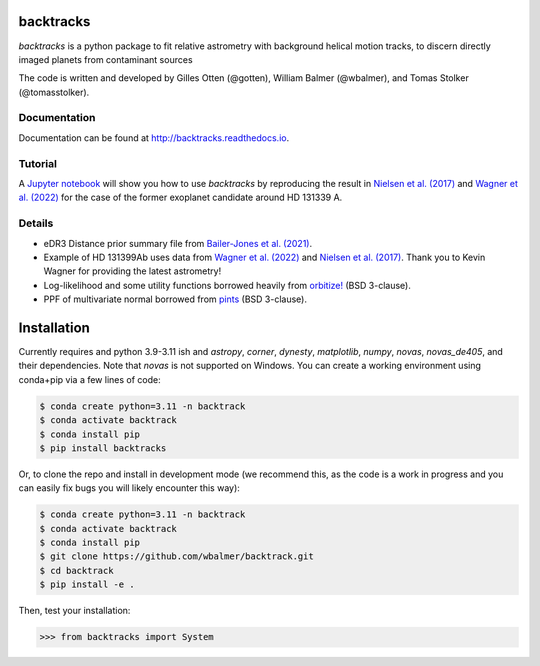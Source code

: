 .. image:: https://github.com/wbalmer/backtracks/raw/main/docs/_static/backtracks-logo-light.svg
   :align: center

backtracks
==========


.. image:: https://img.shields.io/pypi/v/backtracks
   :target: https://pypi.python.org/pypi/backtracks

.. image:: https://github.com/wbalmer/backtracks/actions/workflows/main.yml/badge.svg
   :target: https://github.com/wbalmer/backtracks/actions

.. image:: https://img.shields.io/readthedocs/backtracks
   :target: http://backtracks.readthedocs.io

.. image:: https://img.shields.io/github/license/wbalmer/backtracks
   :target: https://github.com/wbalmer/backtracks/blob/main/LICENSE



`backtracks` is a python package to fit relative astrometry with background helical motion tracks, to discern directly imaged planets from contaminant sources

The code is written and developed by Gilles Otten (@gotten), William Balmer (@wbalmer), and Tomas Stolker (@tomasstolker).

Documentation
-------------

Documentation can be found at `http://backtracks.readthedocs.io <https://backtracks.readthedocs.io/en/latest/>`_.

Tutorial
--------

A `Jupyter notebook <https://backtracks.readthedocs.io/en/latest/tutorial.html>`_ will show you how to use `backtracks` by reproducing the result in `Nielsen et al. (2017) <https://ui.adsabs.harvard.edu/abs/2017AJ....154..218N/abstract>`_ and `Wagner et al. (2022) <https://ui.adsabs.harvard.edu/abs/2022AJ....163...80W/abstract>`_ for the case of the former exoplanet candidate around HD 131339 A.


Details
-------

* eDR3 Distance prior summary file from `Bailer-Jones et al. (2021) <https://ui.adsabs.harvard.edu/abs/2021AJ....161..147B/abstract>`_.

* Example of HD 131399Ab uses data from `Wagner et al. (2022) <https://ui.adsabs.harvard.edu/abs/2022AJ....163...80W/abstract>`_ and `Nielsen et al. (2017) <https://ui.adsabs.harvard.edu/abs/2017AJ....154..218N/abstract>`_. Thank you to Kevin Wagner for providing the latest astrometry!

* Log-likelihood and some utility functions borrowed heavily from `orbitize! <https://github.com/sblunt/orbitize/>`_ (BSD 3-clause).

* PPF of multivariate normal borrowed from `pints <https://github.com/pints-team/pints>`_ (BSD 3-clause).

Installation
============

Currently requires and python 3.9-3.11 ish and `astropy`, `corner`, `dynesty`, `matplotlib`, `numpy`, `novas`, `novas_de405`, and their dependencies. Note that `novas` is not supported on Windows. You can create a working environment using conda+pip via a few lines of code:

.. code-block:: console

    $ conda create python=3.11 -n backtrack
    $ conda activate backtrack
    $ conda install pip
    $ pip install backtracks

Or, to clone the repo and install in development mode (we recommend this, as the code is a work in progress and you can easily fix bugs you will likely encounter this way):

.. code-block:: console

    $ conda create python=3.11 -n backtrack
    $ conda activate backtrack
    $ conda install pip
    $ git clone https://github.com/wbalmer/backtrack.git
    $ cd backtrack
    $ pip install -e .

Then, test your installation:

.. code-block:: python

    >>> from backtracks import System
